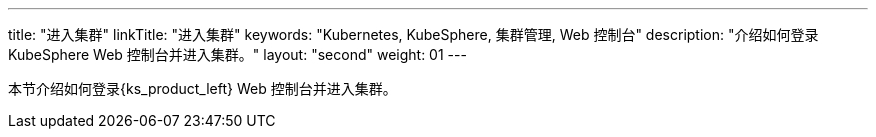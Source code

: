 ---
title: "进入集群"
linkTitle: "进入集群"
keywords: "Kubernetes, KubeSphere, 集群管理, Web 控制台"
description: "介绍如何登录 KubeSphere Web 控制台并进入集群。"
layout: "second"
weight: 01
---

本节介绍如何登录{ks_product_left} Web 控制台并进入集群。
